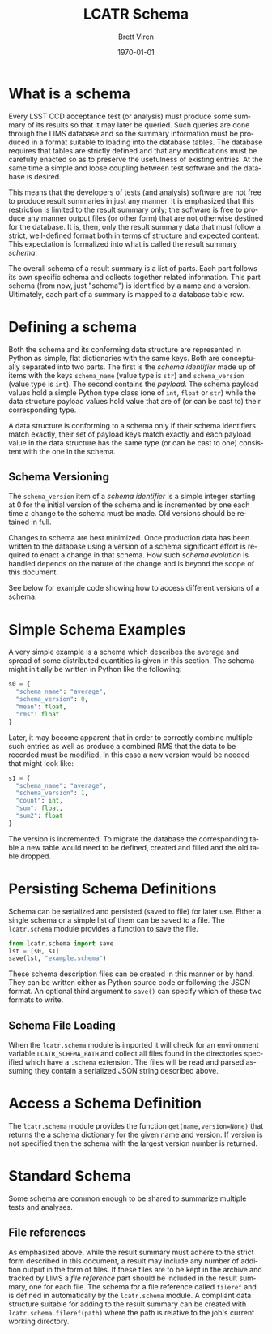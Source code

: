 #+TITLE: LCATR Schema
#+AUTHOR: Brett Viren
#+EMAIL: bv@bnl.gov
#+DATE: \today

#+LATEX_HEADER: \usepackage{hyperref}
#+LATEX_HEADER: \hypersetup{
#+LATEX_HEADER:   hyperindex=true,
#+LATEX_HEADER:   plainpages=false,
#+LATEX_HEADER:   colorlinks=true,
#+LATEX_HEADER:   linkcolor=black
#+LATEX_HEADER: }

#+DESCRIPTION:
#+KEYWORDS:
#+LANGUAGE:  en
#+OPTIONS:   H:3 num:t toc:t \n:nil @:t ::t |:t ^:t -:t f:t *:t <:t
#+OPTIONS:   TeX:t LaTeX:t skip:nil d:nil todo:t pri:nil tags:not-in-toc
#+INFOJS_OPT: view:nil toc:nil ltoc:t mouse:underline buttons:0 path:http://orgmode.org/org-info.js
#+EXPORT_SELECT_TAGS: export
#+EXPORT_EXCLUDE_TAGS: noexport
#+LINK_UP:
#+LINK_HOME:
#+XSLT:


* What is a schema

Every LSST CCD acceptance test (or analysis) must produce some summary
of its results so that it may later be queried.  Such queries are done
through the LIMS database and so the summary information must be
produced in a format suitable to loading into the database tables.
The database requires that tables are strictly defined and that any
modifications must be carefully enacted so as to preserve the
usefulness of existing entries.  At the same time a simple and loose
coupling between test software and the database is desired.

This means that the developers of tests (and analysis) software are
not free to produce result summaries in just any manner.  It is
emphasized that this restriction is limited to the result summary
only; the software is free to produce any manner output files (or
other form) that are not otherwise destined for the database.  It is,
then, only the result summary data that must follow a strict,
well-defined format both in terms of structure and expected content.
This expectation is formalized into what is called the result summary
/schema/.

The overall schema of a result summary is a list of parts.  Each part
follows its own specific schema and collects together related
information.  This part schema (from now, just "schema") is identified
by a name and a version.  Ultimately, each part of a summary is mapped
to a database table row.


* Defining a schema

Both the schema and its conforming data structure are represented in
Python as simple, flat dictionaries with the same keys.  Both are
conceptually separated into two parts.  The first is the /schema
identifier/ made up of items with the keys =schema_name= (value type
is =str=) and =schema_version= (value type is =int=).  The second
contains the /payload/.  The schema payload values hold a simple
Python type class (one of =int=, =float= or =str=) while the data
structure payload values hold value that are of (or can be cast to)
their corresponding type.

A data structure is conforming to a schema only if their schema
identifiers match exactly, their set of payload keys match exactly and
each payload value in the data structure has the same type (or can be
cast to one) consistent with the one in the schema.

** Schema Versioning

The =schema_version= item of a /schema identifier/ is a simple integer
starting at 0 for the initial version of the schema and is incremented
by one each time a change to the schema must be made.  Old versions
should be retained in full.

Changes to schema are best minimized.  Once production data has been
written to the database using a version of a schema significant effort
is required to enact a change in that schema.  How such /schema
evolution/ is handled depends on the nature of the change and is
beyond the scope of this document.

See below for example code showing how to access different versions of
a schema.

* Simple Schema Examples

A very simple example is a schema which describes the average and
spread of some distributed quantities is given in this section.  The
schema might initially be written in Python like the following:

#+BEGIN_SRC Python
s0 = {
  "schema_name": "average",
  "schema_version": 0,
  "mean": float,
  "rms": float
}
#+END_SRC

Later, it may become apparent that in order to correctly combine
multiple such entries as well as produce a combined RMS that the data
to be recorded must be modified.  In this case a new version would be
needed that might look like:

#+BEGIN_SRC Python
s1 = {
  "schema_name": "average",
  "schema_version": 1,
  "count": int,
  "sum": float,
  "sum2": float
}
#+END_SRC

The version is incremented.  To migrate the database the corresponding
table a new table would need to be defined, created and filled and the
old table dropped.

* Persisting Schema Definitions

Schema can be serialized and persisted (saved to file) for later use.
Either a single schema or a simple list of them can be saved to a
file.  The =lcatr.schema= module provides a function to save the file.

#+BEGIN_SRC Python
from lcatr.schema import save
lst = [s0, s1]
save(lst, "example.schema")
#+END_SRC

These schema description files can be created in this manner or by
hand.  They can be written either as Python source code or following
the JSON format.  An optional third argument to =save()= can specify
which of these two formats to write.

** Schema File Loading

When the =lcatr.schema= module is imported it will check for an
environment variable =LCATR_SCHEMA_PATH= and collect all files found
in the directories specified which have a =.schema= extension.  The
files will be read and parsed assuming they contain a serialized JSON
string described above.

* Access a Schema Definition

The =lcatr.schema= module provides the function
=get(name,version=None)= that returns the a schema dictionary for the
given name and version.  If version is not specified then the schema
with the largest version number is returned.

* Standard Schema

Some schema are common enough to be shared to summarize multiple tests
and analyses.  

** File references

As emphasized above, while the result summary must adhere to the
strict form described in this document, a result may include any
number of addition output in the form of files.  If these files are to
be kept in the archive and tracked by LIMS a /file reference/ part
should be included in the result summary, one for each file.  The
schema for a file reference called =fileref= and is defined in
automatically by the =lcatr.schema= module.  A compliant data
structure suitable for adding to the result summary can be created
with =lcatr.schema.fileref(path)= where the path is relative to the
job's current working directory.
